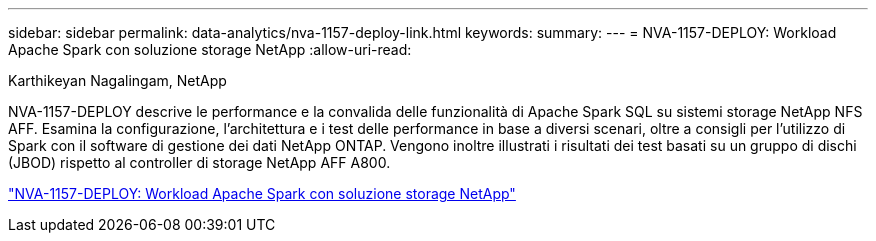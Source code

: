 ---
sidebar: sidebar 
permalink: data-analytics/nva-1157-deploy-link.html 
keywords:  
summary:  
---
= NVA-1157-DEPLOY: Workload Apache Spark con soluzione storage NetApp
:allow-uri-read: 


Karthikeyan Nagalingam, NetApp

[role="lead"]
NVA-1157-DEPLOY descrive le performance e la convalida delle funzionalità di Apache Spark SQL su sistemi storage NetApp NFS AFF. Esamina la configurazione, l'architettura e i test delle performance in base a diversi scenari, oltre a consigli per l'utilizzo di Spark con il software di gestione dei dati NetApp ONTAP. Vengono inoltre illustrati i risultati dei test basati su un gruppo di dischi (JBOD) rispetto al controller di storage NetApp AFF A800.

link:https://www.netapp.com/pdf.html?item=/media/26877-nva-1157-deploy.pdf["NVA-1157-DEPLOY: Workload Apache Spark con soluzione storage NetApp"^]
